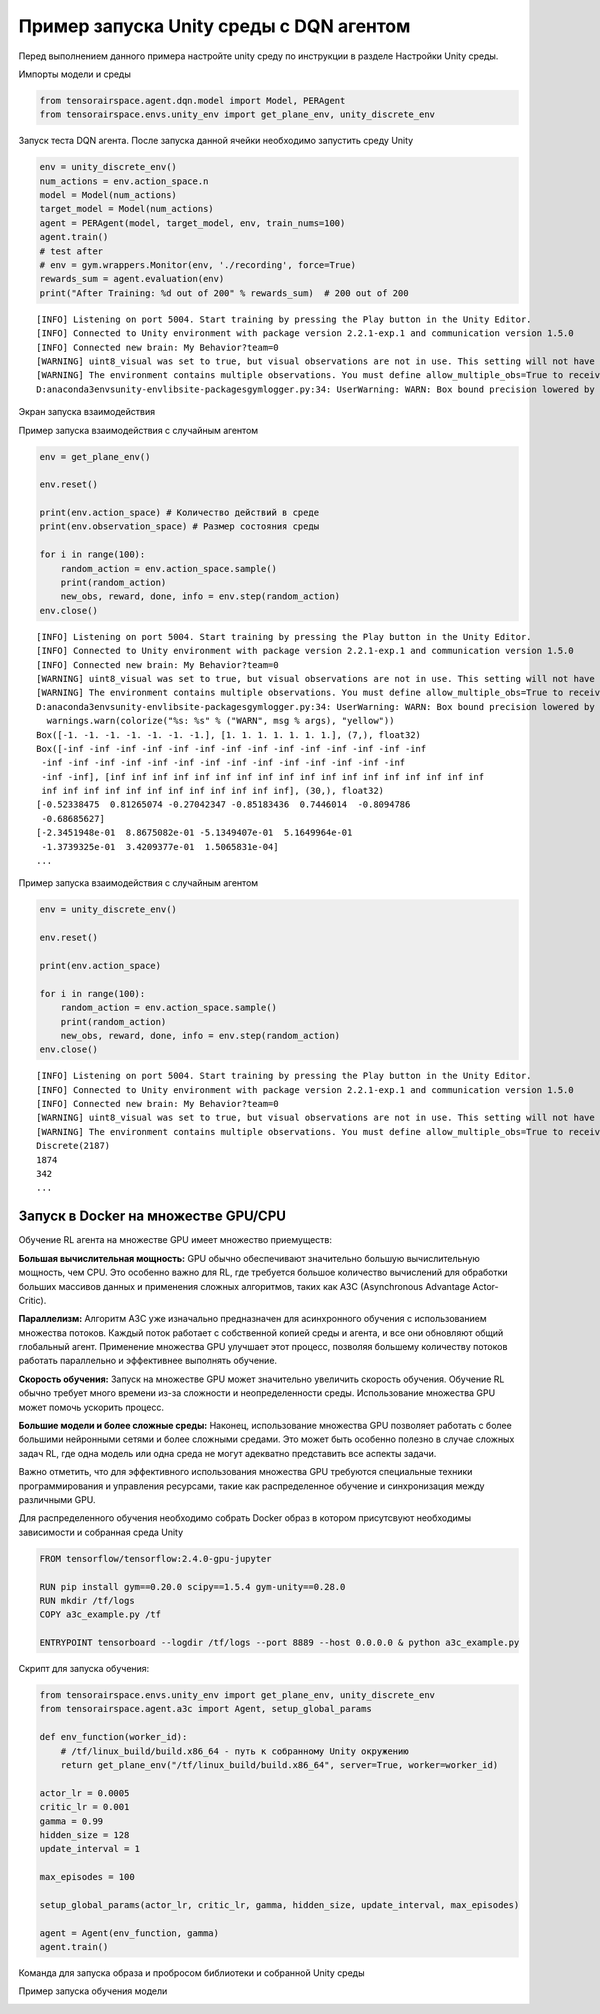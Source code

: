 Пример запуска Unity среды с DQN агентом
==================================================

.. image:: img/img_demo_unity.gif
  :width: 800

Перед выполнением данного примера настройте unity среду по инструкции в разделе
Настройки Unity среды.

Импорты модели и среды

.. code:: python

    from tensorairspace.agent.dqn.model import Model, PERAgent
    from tensorairspace.envs.unity_env import get_plane_env, unity_discrete_env

Запуск теста DQN агента. После запуска данной ячейки необходимо запустить среду Unity

.. code:: python

    env = unity_discrete_env()
    num_actions = env.action_space.n
    model = Model(num_actions)
    target_model = Model(num_actions)
    agent = PERAgent(model, target_model, env, train_nums=100)
    agent.train()
    # test after
    # env = gym.wrappers.Monitor(env, './recording', force=True)
    rewards_sum = agent.evaluation(env)
    print("After Training: %d out of 200" % rewards_sum)  # 200 out of 200

.. parsed-literal::

    [INFO] Listening on port 5004. Start training by pressing the Play button in the Unity Editor.
    [INFO] Connected to Unity environment with package version 2.2.1-exp.1 and communication version 1.5.0
    [INFO] Connected new brain: My Behavior?team=0
    [WARNING] uint8_visual was set to true, but visual observations are not in use. This setting will not have any effect.
    [WARNING] The environment contains multiple observations. You must define allow_multiple_obs=True to receive them all. Otherwise, only the first visual observation (or vector observation ifthere are no visual observations) will be provided in the observation.
    D:\anaconda3\envs\unity-env\lib\site-packages\gym\logger.py:34: UserWarning: WARN: Box bound precision lowered by casting to float32

Экран запуска взаимодействия

.. image:: img/6.png
  :width: 800
  :alt: guide6

Пример запуска взаимодействия с случайным агентом

.. code:: python

    env = get_plane_env()

    env.reset()

    print(env.action_space) # Количество действий в среде
    print(env.observation_space) # Размер состояния среды

    for i in range(100):
        random_action = env.action_space.sample()
        print(random_action)
        new_obs, reward, done, info = env.step(random_action)
    env.close()

.. parsed-literal::

    [INFO] Listening on port 5004. Start training by pressing the Play button in the Unity Editor.
    [INFO] Connected to Unity environment with package version 2.2.1-exp.1 and communication version 1.5.0
    [INFO] Connected new brain: My Behavior?team=0
    [WARNING] uint8_visual was set to true, but visual observations are not in use. This setting will not have any effect.
    [WARNING] The environment contains multiple observations. You must define allow_multiple_obs=True to receive them all. Otherwise, only the first visual observation (or vector observation ifthere are no visual observations) will be provided in the observation.
    D:\anaconda3\envs\unity-env\lib\site-packages\gym\logger.py:34: UserWarning: WARN: Box bound precision lowered by casting to float32
      warnings.warn(colorize("%s: %s" % ("WARN", msg % args), "yellow"))
    Box([-1. -1. -1. -1. -1. -1. -1.], [1. 1. 1. 1. 1. 1. 1.], (7,), float32)
    Box([-inf -inf -inf -inf -inf -inf -inf -inf -inf -inf -inf -inf -inf -inf
     -inf -inf -inf -inf -inf -inf -inf -inf -inf -inf -inf -inf -inf -inf
     -inf -inf], [inf inf inf inf inf inf inf inf inf inf inf inf inf inf inf inf inf inf
     inf inf inf inf inf inf inf inf inf inf inf inf], (30,), float32)
    [-0.52338475  0.81265074 -0.27042347 -0.85183436  0.7446014  -0.8094786
     -0.68685627]
    [-2.3451948e-01  8.8675082e-01 -5.1349407e-01  5.1649964e-01
     -1.3739325e-01  3.4209377e-01  1.5065831e-04]
    ...

Пример запуска взаимодействия с случайным агентом

.. code:: python

    env = unity_discrete_env()

    env.reset()

    print(env.action_space)

    for i in range(100):
        random_action = env.action_space.sample()
        print(random_action)
        new_obs, reward, done, info = env.step(random_action)
    env.close()

.. parsed-literal::

    [INFO] Listening on port 5004. Start training by pressing the Play button in the Unity Editor.
    [INFO] Connected to Unity environment with package version 2.2.1-exp.1 and communication version 1.5.0
    [INFO] Connected new brain: My Behavior?team=0
    [WARNING] uint8_visual was set to true, but visual observations are not in use. This setting will not have any effect.
    [WARNING] The environment contains multiple observations. You must define allow_multiple_obs=True to receive them all. Otherwise, only the first visual observation (or vector observation ifthere are no visual observations) will be provided in the observation.
    Discrete(2187)
    1874
    342
    ...

Запуск в Docker на множестве GPU/CPU
------------------------------------

Обучение RL агента на множестве GPU имеет множество приемуществ: 

**Большая вычислительная мощность:** GPU обычно обеспечивают значительно большую вычислительную мощность, чем CPU. Это особенно важно для RL, где требуется большое количество вычислений для обработки больших массивов данных и применения сложных алгоритмов, таких как A3C (Asynchronous Advantage Actor-Critic).

**Параллелизм:** Алгоритм A3C уже изначально предназначен для асинхронного обучения с использованием множества потоков. Каждый поток работает с собственной копией среды и агента, и все они обновляют общий глобальный агент. Применение множества GPU улучшает этот процесс, позволяя большему количеству потоков работать параллельно и эффективнее выполнять обучение.

**Скорость обучения:** Запуск на множестве GPU может значительно увеличить скорость обучения. Обучение RL обычно требует много времени из-за сложности и неопределенности среды. Использование множества GPU может помочь ускорить процесс.

**Большие модели и более сложные среды:** Наконец, использование множества GPU позволяет работать с более большими нейронными сетями и более сложными средами. Это может быть особенно полезно в случае сложных задач RL, где одна модель или одна среда не могут адекватно представить все аспекты задачи.

Важно отметить, что для эффективного использования множества GPU требуются специальные техники программирования и управления ресурсами, такие как распределенное обучение и синхронизация между различными GPU.

Для распределенного обучения необходимо собрать Docker образ в котором присутсвуют необходимы зависимости и собранная среда Unity

.. code:: bash
  
  FROM tensorflow/tensorflow:2.4.0-gpu-jupyter

  RUN pip install gym==0.20.0 scipy==1.5.4 gym-unity==0.28.0
  RUN mkdir /tf/logs
  COPY a3c_example.py /tf

  ENTRYPOINT tensorboard --logdir /tf/logs --port 8889 --host 0.0.0.0 & python a3c_example.py


Скрипт для запуска обучения: 

.. code:: python

  from tensorairspace.envs.unity_env import get_plane_env, unity_discrete_env
  from tensorairspace.agent.a3c import Agent, setup_global_params

  def env_function(worker_id):
      # /tf/linux_build/build.x86_64 - путь к собранному Unity окружению 
      return get_plane_env("/tf/linux_build/build.x86_64", server=True, worker=worker_id)

  actor_lr = 0.0005
  critic_lr = 0.001
  gamma = 0.99
  hidden_size = 128
  update_interval = 1

  max_episodes = 100

  setup_global_params(actor_lr, critic_lr, gamma, hidden_size, update_interval, max_episodes)

  agent = Agent(env_function, gamma)
  agent.train()


Команда для запуска образа и пробросом библиотеки и собранной Unity среды

.. code:: bash
  docker run -v ./tensorairspace:/tf/tensorairspace -v ./linux_build:/tf/linux_build -p 8889:8889 unity_docker


Пример запуска обучения модели

.. image:: img/example_run.jpg
  :width: 800
  :alt: guide6